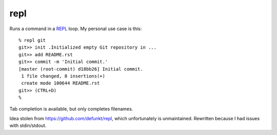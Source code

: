 repl
====

Runs a command in a `REPL <https://en.wikipedia.org/wiki/Read-eval-
print_loop>`_ loop. My personal use case is this::

   % repl git
   git>> init .Initialized empty Git repository in ...
   git>> add README.rst
   git>> commit -m 'Initial commit.'
   [master (root-commit) d18bb26] Initial commit.
    1 file changed, 8 insertions(+)
    create mode 100644 README.rst
   git>> (CTRL+D)
   %

Tab completion is available, but only completes filenames.

Idea stolen from https://github.com/defunkt/repl, which unfortunately is
unmaintained. Rewritten because I had issues with stdin/stdout.
